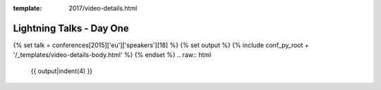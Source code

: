 :template: 2017/video-details.html

Lightning Talks - Day One
=========================

{% set talk = conferences[2015]['eu']['speakers'][18] %}
{% set output %}
{% include conf_py_root + '/_templates/video-details-body.html' %}
{% endset %}
.. raw:: html

    {{ output|indent(4) }}
